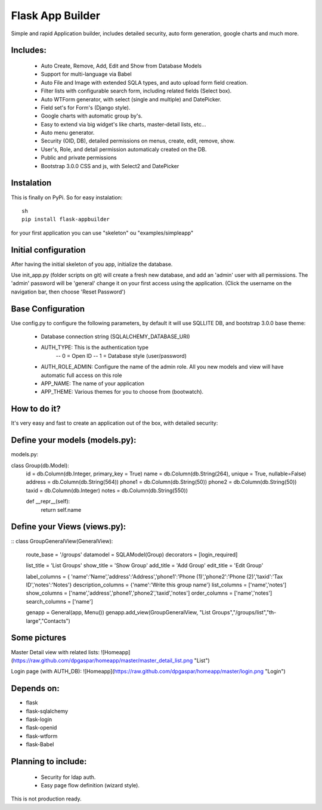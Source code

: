 Flask App Builder
=================

Simple and rapid Application builder, includes detailed security, auto form generation, google charts and much more.


Includes:
---------

  - Auto Create, Remove, Add, Edit and Show from Database Models
  - Support for multi-language via Babel
  - Auto File and Image with extended SQLA types, and auto upload form field creation.
  - Filter lists with configurable search form, including related fields (Select box).
  - Auto WTForm generator, with select (single and multiple) and DatePicker.
  - Field set's for Form's (Django style).
  - Google charts with automatic group by's.
  - Easy to extend via big widget's like charts, master-detail lists, etc...
  - Auto menu generator.
  - Security (OID, DB), detailed permissions on menus, create, edit, remove, show.
  - User's, Role, and detail permission automaticaly created on the DB.
  - Public and private permissions
  - Bootstrap 3.0.0 CSS and js, with Select2 and DatePicker

Instalation
-----------

This is finally on PyPi. So for easy instalation::

 sh
 pip install flask-appbuilder


for your first application you can use "skeleton" ou "examples/simpleapp" 

Initial configuration
---------------------

After having the initial skeleton of you app, initialize the database.

Use init_app.py (folder scripts on git) will create a fresh new database, and add an 'admin' user with all permissions.
The 'admin' password will be 'general' change it on your first access using the application.
(Click the username on the navigation bar, then choose 'Reset Password')

Base Configuration
------------------

Use config.py to configure the following parameters, by default it will use SQLLITE DB, and bootstrap 3.0.0 base theme:

  - Database connection string (SQLALCHEMY_DATABASE_URI)
  - AUTH_TYPE: This is the authentication type
	-- 0 = Open ID
	-- 1 = Database style (user/password)
  - AUTH_ROLE_ADMIN: Configure the name of the admin role. All you new models and view will have automatic full access on this role
  - APP_NAME: The name of your application
  - APP_THEME: Various themes for you to choose from (bootwatch).

How to do it?
-------------

It's very easy and fast to create an application out of the box, with detailed security:

Define your models (models.py):
-------------------------------

models.py::

class Group(db.Model):
    id = db.Column(db.Integer, primary_key = True)
    name =  db.Column(db.String(264), unique = True, nullable=False)
    address =  db.Column(db.String(564))
    phone1 = db.Column(db.String(50))
    phone2 = db.Column(db.String(50))
    taxid = db.Column(db.Integer)
    notes = db.Column(db.String(550))

    def __repr__(self):
        return self.name


Define your Views (views.py):
---------------------------------

::
class GroupGeneralView(GeneralView):
        route_base = '/groups'
        datamodel = SQLAModel(Group)
        decorators = [login_required]

        list_title = 'List Groups'
        show_title = 'Show Group'
        add_title = 'Add Group'
        edit_title = 'Edit Group'

        label_columns = { 'name':'Name','address':'Address','phone1':'Phone (1)','phone2':'Phone (2)','taxid':'Tax ID','notes':'Notes'}
        description_columns = {'name':'Write this group name'}
        list_columns = ['name','notes']
        show_columns = ['name','address','phone1','phone2','taxid','notes']
        order_columns = ['name','notes']
        search_columns = ['name']

	
	genapp = General(app, Menu())
	genapp.add_view(GroupGeneralView, "List Groups","/groups/list","th-large","Contacts")


Some pictures
-------------

Master Detail view with related lists:
![Homeapp](https://raw.github.com/dpgaspar/homeapp/master/master_detail_list.png "List")

Login page (with AUTH_DB):
![Homeapp](https://raw.github.com/dpgaspar/homeapp/master/login.png "Login")

Depends on:
-----------

- flask
- flask-sqlalchemy
- flask-login
- flask-openid
- flask-wtform
- flask-Babel

Planning to include:
--------------------
 
 - Security for ldap auth.
 - Easy page flow definition (wizard style).
 
This is not production ready.

